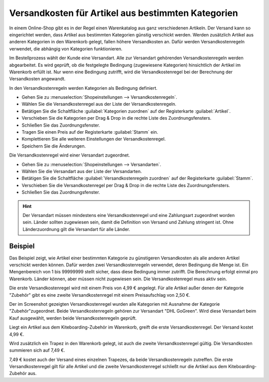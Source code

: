 ﻿Versandkosten für Artikel aus bestimmten Kategorien
===================================================
In einem Online-Shop gibt es in der Regel einen Warenkatalog aus ganz verschiedenen Artikeln. Der Versand kann so eingerichtet werden, dass Artikel aus bestimmten Kategorien günstig verschickt werden. Werden zusätzlich Artikel aus anderen Kategorien in den Warenkorb gelegt, fallen höhere Versandkosten an. Dafür werden Versandkostenregeln verwendet, die abhängig von Kategorien funktionieren.

Im Bestellprozess wählt der Kunde eine Versandart. Alle zur Versandart gehörenden Versandkostenregeln werden abgearbeitet. Es wird geprüft, ob die festgelegte Bedingung (zugewiesene Kategorien) hinsichtlich der Artikel im Warenkorb erfüllt ist. Nur wenn eine Bedingung zutrifft, wird die Versandkostenregel bei der Berechnung der Versandkosten angewandt.

In den Versandkostenregeln werden Kategorien als Bedingung definiert.

* Gehen Sie zu :menuselection:`Shopeinstellungen --> Versandkostenregeln`.
* Wählen Sie die Versandkostenregel aus der Liste der Versandkostenregeln.
* Betätigen Sie die Schaltfläche :guilabel:`Kategorien zuordnen` auf der Registerkarte :guilabel:`Artikel`.
* Verschieben Sie die Kategorien per Drag \& Drop in die rechte Liste des Zuordnungsfensters.
* Schließen Sie das Zuordnungsfenster.
* Tragen Sie einen Preis auf der Registerkarte :guilabel:`Stamm` ein.
* Komplettieren Sie alle weiteren Einstellungen der Versandkostenregel.
* Speichern Sie die Änderungen.

Die Versandkostenregel wird einer Versandart zugeordnet.

* Gehen Sie zu :menuselection:`Shopeinstellungen --> Versandarten`.
* Wählen Sie die Versandart aus der Liste der Versandarten.
* Betätigen Sie die Schaltfläche :guilabel:`Versandkostenregeln zuordnen` auf der Registerkarte :guilabel:`Stamm`.
* Verschieben Sie die Versandkostenregel per Drag \& Drop in die rechte Liste des Zuordnungsfensters.
* Schließen Sie das Zuordnungsfenster.

.. hint:: Der Versandart müssen mindestens eine Versandkostenregel und eine Zahlungsart zugeordnet worden sein. Länder sollten zugewiesen sein, damit die Definition von Versand und Zahlung stringent ist. Ohne Länderzuordnung gilt die Versandart für alle Länder.

Beispiel
--------
Das Beispiel zeigt, wie Artikel einer bestimmten Kategorie zu günstigeren Versandkosten als alle anderen Artikel verschickt werden können. Dafür werden zwei Versandkostenregeln verwendet, deren Bedingung die Menge ist. Ein Mengenbereich von 1 bis 99999999 stellt sicher, dass diese Bedingung immer zutrifft. Die Berechnung erfolgt einmal pro Warenkorb. Länder können, aber müssen nicht zugewiesen sein. Die Versandkostenregel muss aktiv sein.

Die erste Versandkostenregel wird mit einem Preis von 4,99 € angelegt. Für alle Artikel außer denen der Kategorie \"Zubehör\" gibt es eine zweite Versandkostenregel mit einem Preisaufschlag von 2,50 €.

.. image:: ../../media/screenshots-de/oxbafz01.png
   :alt: Versandkosten DHL - Standardartikel: +2,50 Euro
   :height: 315
   :width: 650

Der im Screenshot gezeigten Versandkostenregel wurden alle Kategorien mit Ausnahme der Kategorie \"Zubehör\ "zugeordnet. Beide Versandkostenregeln gehören zur Versandart \"DHL GoGreen\". Wird diese Versandart beim Kauf ausgewählt, werden beide Versandkostenregeln geprüft.

Liegt ein Artikel aus dem Kiteboarding-Zubehör im Warenkorb, greift die erste Versandkostenregel. Der Versand kostet 4,99 €.

.. image:: ../../media/screenshots-de/oxbafz02.png
   :alt: Warenkorb mit Kite-Leinen
   :height: 261
   :width: 550

Wird zusätzlich ein Trapez in den Warenkorb gelegt, ist auch die zweite Versandkostenregel gültig. Die Versandkosten summieren sich auf 7,49 €.

.. image:: ../../media/screenshots-de/oxbafz03.png
   :alt: Warenkorb mit Kite-Leinen und Trapez
   :height: 310
   :width: 550

7,49 € kostet auch der Versand eines einzelnen Trapezes, da beide Versandkostenregeln zutreffen. Die erste Versandkostenregel gilt für alle Artikel und die zweite Versandkostenregel schließt nur die Artikel aus dem Kiteboarding-Zubehör aus.

.. seealso:: :doc:`Versandkostenregeln - Registerkarte Artikel <../versandkostenregeln/registerkarte-artikel>` | :doc:`Versandarten - Registerkarte Stamm <../versandarten/registerkarte-stamm>`

.. Intern: oxbafz, Status: